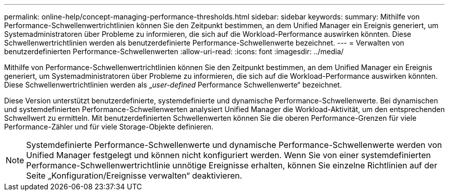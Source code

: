 ---
permalink: online-help/concept-managing-performance-thresholds.html 
sidebar: sidebar 
keywords:  
summary: Mithilfe von Performance-Schwellenwertrichtlinien können Sie den Zeitpunkt bestimmen, an dem Unified Manager ein Ereignis generiert, um Systemadministratoren über Probleme zu informieren, die sich auf die Workload-Performance auswirken könnten. Diese Schwellenwertrichtlinien werden als benutzerdefinierte Performance-Schwellenwerte bezeichnet. 
---
= Verwalten von benutzerdefinierten Performance-Schwellenwerten
:allow-uri-read: 
:icons: font
:imagesdir: ../media/


[role="lead"]
Mithilfe von Performance-Schwellenwertrichtlinien können Sie den Zeitpunkt bestimmen, an dem Unified Manager ein Ereignis generiert, um Systemadministratoren über Probleme zu informieren, die sich auf die Workload-Performance auswirken könnten. Diese Schwellenwertrichtlinien werden als „_user-defined_ Performance Schwellenwerte“ bezeichnet.

Diese Version unterstützt benutzerdefinierte, systemdefinierte und dynamische Performance-Schwellenwerte. Bei dynamischen und systemdefinierten Performance-Schwellenwerten analysiert Unified Manager die Workload-Aktivität, um den entsprechenden Schwellwert zu ermitteln. Mit benutzerdefinierten Schwellenwerten können Sie die oberen Performance-Grenzen für viele Performance-Zähler und für viele Storage-Objekte definieren.

[NOTE]
====
Systemdefinierte Performance-Schwellenwerte und dynamische Performance-Schwellenwerte werden von Unified Manager festgelegt und können nicht konfiguriert werden. Wenn Sie von einer systemdefinierten Performance-Schwellenwertrichtlinie unnötige Ereignisse erhalten, können Sie einzelne Richtlinien auf der Seite „Konfiguration/Ereignisse verwalten“ deaktivieren.

====